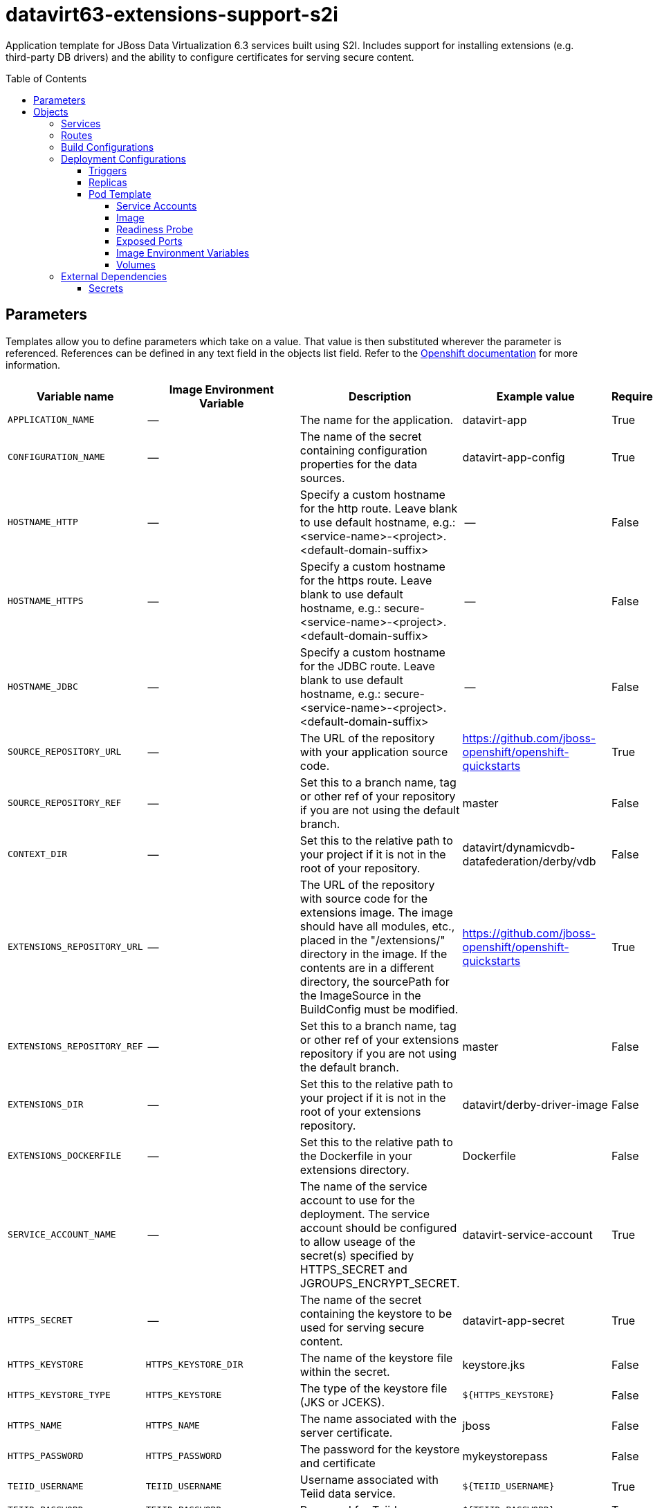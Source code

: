 ////
    AUTOGENERATED FILE - this file was generated via ./gen_template_docs.py.
    Changes to .adoc or HTML files may be overwritten! Please change the
    generator or the input template (./*.in)
////

= datavirt63-extensions-support-s2i
:toc:
:toc-placement!:
:toclevels: 5

Application template for JBoss Data Virtualization 6.3 services built using S2I.  Includes support for installing extensions (e.g. third-party DB drivers) and the ability to configure certificates for serving secure content.

toc::[]


== Parameters

Templates allow you to define parameters which take on a value. That value is then substituted wherever the parameter is referenced.
References can be defined in any text field in the objects list field. Refer to the
https://docs.openshift.org/latest/architecture/core_concepts/templates.html#parameters[Openshift documentation] for more information.

|=======================================================================
|Variable name |Image Environment Variable |Description |Example value |Required

|`APPLICATION_NAME` | -- | The name for the application. | datavirt-app | True
|`CONFIGURATION_NAME` | -- | The name of the secret containing configuration properties for the data sources. | datavirt-app-config | True
|`HOSTNAME_HTTP` | -- | Specify a custom hostname for the http route.  Leave blank to use default hostname, e.g.: <service-name>-<project>.<default-domain-suffix> | -- | False
|`HOSTNAME_HTTPS` | -- | Specify a custom hostname for the https route.  Leave blank to use default hostname, e.g.: secure-<service-name>-<project>.<default-domain-suffix> | -- | False
|`HOSTNAME_JDBC` | -- | Specify a custom hostname for the JDBC route.  Leave blank to use default hostname, e.g.: secure-<service-name>-<project>.<default-domain-suffix> | -- | False
|`SOURCE_REPOSITORY_URL` | -- | The URL of the repository with your application source code. | https://github.com/jboss-openshift/openshift-quickstarts | True
|`SOURCE_REPOSITORY_REF` | -- | Set this to a branch name, tag or other ref of your repository if you are not using the default branch. | master | False
|`CONTEXT_DIR` | -- | Set this to the relative path to your project if it is not in the root of your repository. | datavirt/dynamicvdb-datafederation/derby/vdb | False
|`EXTENSIONS_REPOSITORY_URL` | -- | The URL of the repository with source code for the extensions image.  The image should have all modules, etc., placed in the "/extensions/" directory in the image.  If the contents are in a different directory, the sourcePath for the ImageSource in the BuildConfig must be modified. | https://github.com/jboss-openshift/openshift-quickstarts | True
|`EXTENSIONS_REPOSITORY_REF` | -- | Set this to a branch name, tag or other ref of your extensions repository if you are not using the default branch. | master | False
|`EXTENSIONS_DIR` | -- | Set this to the relative path to your project if it is not in the root of your extensions repository. | datavirt/derby-driver-image | False
|`EXTENSIONS_DOCKERFILE` | -- | Set this to the relative path to the Dockerfile in your extensions directory. | Dockerfile | False
|`SERVICE_ACCOUNT_NAME` | -- | The name of the service account to use for the deployment.  The service account should be configured to allow useage of the secret(s) specified by HTTPS_SECRET and JGROUPS_ENCRYPT_SECRET. | datavirt-service-account | True
|`HTTPS_SECRET` | -- | The name of the secret containing the keystore to be used for serving secure content. | datavirt-app-secret | True
|`HTTPS_KEYSTORE` | `HTTPS_KEYSTORE_DIR` | The name of the keystore file within the secret. | keystore.jks | False
|`HTTPS_KEYSTORE_TYPE` | `HTTPS_KEYSTORE` | The type of the keystore file (JKS or JCEKS). | `${HTTPS_KEYSTORE}` | False
|`HTTPS_NAME` | `HTTPS_NAME` | The name associated with the server certificate. | jboss | False
|`HTTPS_PASSWORD` | `HTTPS_PASSWORD` | The password for the keystore and certificate | mykeystorepass | False
|`TEIID_USERNAME` | `TEIID_USERNAME` | Username associated with Teiid data service. | `${TEIID_USERNAME}` | True
|`TEIID_PASSWORD` | `TEIID_PASSWORD` | Password for Teiid user. | `${TEIID_PASSWORD}` | True
|`MODESHAPE_USERNAME` | `MODESHAPE_USERNAME` | Username associated with ModeShape. | `${MODESHAPE_USERNAME}` | True
|`MODESHAPE_PASSWORD` | `MODESHAPE_PASSWORD` | Password for ModeShape user. | `${MODESHAPE_PASSWORD}` | True
|`GITHUB_WEBHOOK_SECRET` | -- | A secret string used to configure the GitHub webhook. | secret101 | True
|`GENERIC_WEBHOOK_SECRET` | -- | A secret string used to configure the Generic webhook. | secret101 | True
|`IMAGE_STREAM_NAMESPACE` | -- | Namespace in which the ImageStreams for Red Hat Middleware images are installed. These ImageStreams are normally installed in the openshift namespace. You should only need to modify this if you've installed the ImageStreams in a different namespace/project. | openshift | True
|`JGROUPS_ENCRYPT_SECRET` | `JGROUPS_ENCRYPT_SECRET` | The name of the secret containing the keystore to be used for securing JGroups communications. | datavirt-app-secret | False
|`JGROUPS_ENCRYPT_KEYSTORE` | `JGROUPS_ENCRYPT_KEYSTORE_DIR` | The name of the keystore file within the JGroups secret. | jgroups.jceks | False
|`JGROUPS_ENCRYPT_NAME` | `JGROUPS_ENCRYPT_NAME` | The name associated with the JGroups server certificate | secret-key | False
|`JGROUPS_ENCRYPT_PASSWORD` | `JGROUPS_ENCRYPT_PASSWORD` | The password for the keystore and certificate | password | False
|`JGROUPS_CLUSTER_PASSWORD` | `JGROUPS_CLUSTER_PASSWORD` | Password used by JGroups to authenticate nodes in the cluster. | `${JGROUPS_CLUSTER_PASSWORD}` | True
|`AUTO_DEPLOY_EXPLODED` | `AUTO_DEPLOY_EXPLODED` | Controls whether exploded deployment content should be automatically deployed | false | False
|=======================================================================



== Objects

The CLI supports various object types. A list of these object types as well as their abbreviations
can be found in the https://docs.openshift.org/latest/cli_reference/basic_cli_operations.html#object-types[Openshift documentation].


=== Services

A service is an abstraction which defines a logical set of pods and a policy by which to access them. Refer to the
https://cloud.google.com/container-engine/docs/services/[container-engine documentation] for more information.

|=============
|Service        |Port  | Description

|`${APPLICATION_NAME}` | 8080 | The data virtualization services.
|=============



=== Routes

A route is a way to expose a service by giving it an externally-reachable hostname such as `www.example.com`. A defined route and the endpoints
identified by its service can be consumed by a router to provide named connectivity from external clients to your applications. Each route consists
of a route name, service selector, and (optionally) security configuration. Refer to the
https://docs.openshift.com/enterprise/3.0/architecture/core_concepts/routes.html[Openshift documentation] for more information.

|=============
| Service    | Security | Hostname

|`${APPLICATION_NAME}-http` | none | `${HOSTNAME_HTTP}`
|`${APPLICATION_NAME}-https` | TLS passthrough | `${HOSTNAME_HTTPS}`
|`${APPLICATION_NAME}-jdbc` | TLS passthrough | `${HOSTNAME_JDBC}`
|=============



=== Build Configurations

A `buildConfig` describes a single build definition and a set of triggers for when a new build should be created.
A `buildConfig` is a REST object, which can be used in a POST to the API server to create a new instance. Refer to
the https://docs.openshift.com/enterprise/3.0/dev_guide/builds.html#defining-a-buildconfig[Openshift documentation]
for more information.

|=============
| S2I image  | link | Build output | BuildTriggers and Settings

|`${EXTENSIONS_DOCKERFILE}` |  | `${APPLICATION_NAME}-ext:latest` | GitHub, Generic, ConfigChange
|jboss-datavirt63-openshift:1.0 |  link:../../datavirt/datavirt-openshift{outfilesuffix}[`jboss-datavirt-6/datavirt63-openshift`] | `${APPLICATION_NAME}:latest` | GitHub, Generic, ImageChange, ImageChange, ConfigChange
|=============


=== Deployment Configurations

A deployment in OpenShift is a replication controller based on a user defined template called a deployment configuration. Deployments are created manually or in response to triggered events.
Refer to the https://docs.openshift.com/enterprise/3.0/dev_guide/deployments.html#creating-a-deployment-configuration[Openshift documentation] for more information.


==== Triggers

A trigger drives the creation of new deployments in response to events, both inside and outside OpenShift. Refer to the
https://access.redhat.com/beta/documentation/en/openshift-enterprise-30-developer-guide#triggers[Openshift documentation] for more information.

|============
|Deployment | Triggers

|`${APPLICATION_NAME}` | ImageChange
|============



==== Replicas

A replication controller ensures that a specified number of pod "replicas" are running at any one time.
If there are too many, the replication controller kills some pods. If there are too few, it starts more.
Refer to the https://cloud.google.com/container-engine/docs/replicationcontrollers/[container-engine documentation]
for more information.

|============
|Deployment | Replicas

|`${APPLICATION_NAME}` | 1
|============


==== Pod Template


===== Service Accounts

Service accounts are API objects that exist within each project. They can be created or deleted like any other API object. Refer to the
https://docs.openshift.com/enterprise/3.0/dev_guide/service_accounts.html#managing-service-accounts[Openshift documentation] for more
information.

|============
|Deployment | Service Account

|`${APPLICATION_NAME}` | `${SERVICE_ACCOUNT_NAME}`
|============



===== Image

|============
|Deployment | Image

|`${APPLICATION_NAME}` | `${APPLICATION_NAME}`
|============



===== Readiness Probe


.${APPLICATION_NAME}
----
/bin/bash -c /opt/eap/bin/readinessProbe.sh
----




===== Exposed Ports

|=============
|Deployments | Name  | Port  | Protocol

.6+| `${APPLICATION_NAME}`
|jolokia | 8778 | `TCP`
|http | 8080 | `TCP`
|https | 8443 | `TCP`
|jdbc | 31000 | `TCP`
|jdbcs | 31443 | `TCP`
|ping | 8888 | `TCP`
|=============



===== Image Environment Variables

|=======================================================================
|Deployment |Variable name |Description |Example value

.23+| `${APPLICATION_NAME}`
|`OPENSHIFT_KUBE_PING_LABELS` | -- | `application=${APPLICATION_NAME}`
|`OPENSHIFT_KUBE_PING_NAMESPACE` | -- | --
|`HTTPS_KEYSTORE_DIR` | The name of the keystore file within the secret. | `/etc/datavirt-secret-volume`
|`HTTPS_KEYSTORE` | The name of the keystore file within the secret. | `${HTTPS_KEYSTORE}`
|`HTTPS_KEYSTORE_TYPE` | The name of the keystore file within the secret. | `${HTTPS_KEYSTORE_TYPE}`
|`HTTPS_NAME` | The name associated with the server certificate. | `${HTTPS_NAME}`
|`HTTPS_PASSWORD` | The password for the keystore and certificate | `${HTTPS_PASSWORD}`
|`JGROUPS_ENCRYPT_SECRET` | The name of the secret containing the keystore to be used for securing JGroups communications. | `${JGROUPS_ENCRYPT_SECRET}`
|`JGROUPS_ENCRYPT_KEYSTORE_DIR` | The name of the keystore file within the JGroups secret. | `/etc/jgroups-encrypt-secret-volume`
|`JGROUPS_ENCRYPT_KEYSTORE` | The name of the keystore file within the JGroups secret. | `${JGROUPS_ENCRYPT_KEYSTORE}`
|`JGROUPS_ENCRYPT_NAME` | The name associated with the JGroups server certificate | `${JGROUPS_ENCRYPT_NAME}`
|`JGROUPS_ENCRYPT_PASSWORD` | The password for the keystore and certificate | `${JGROUPS_ENCRYPT_PASSWORD}`
|`JGROUPS_CLUSTER_PASSWORD` | Password used by JGroups to authenticate nodes in the cluster. | `${JGROUPS_CLUSTER_PASSWORD}`
|`AUTO_DEPLOY_EXPLODED` | Controls whether exploded deployment content should be automatically deployed | `${AUTO_DEPLOY_EXPLODED}`
|`TEIID_USERNAME` | Username associated with Teiid data service. | `${TEIID_USERNAME}`
|`TEIID_PASSWORD` | Password for Teiid user. | `${TEIID_PASSWORD}`
|`MODESHAPE_USERNAME` | Username associated with ModeShape. | `${MODESHAPE_USERNAME}`
|`MODESHAPE_PASSWORD` | Password for ModeShape user. | `${MODESHAPE_PASSWORD}`
|`ENV_FILES` | -- | `/etc/datavirt-environment/*`
|`DATAVIRT_TRANSPORT_KEYSTORE` | -- | `/etc/datavirt-secret-volume/${HTTPS_KEYSTORE}`
|`DATAVIRT_TRANSPORT_KEYSTORE_TYPE` | -- | `${HTTPS_KEYSTORE_TYPE}`
|`DATAVIRT_TRANSPORT_KEY_ALIAS` | -- | `${HTTPS_NAME}`
|`DATAVIRT_TRANSPORT_KEYSTORE_PASSWORD` | -- | `${HTTPS_PASSWORD}`
|=======================================================================



=====  Volumes

|=============
|Deployment |Name  | mountPath | Purpose | readOnly 

|`${APPLICATION_NAME}` | configuration | `/etc/datavirt-environment` | -- | True
|=============


=== External Dependencies




==== Secrets

This template requires link:../secrets/datavirt-app-secret.adoc[datavirt-app-secret.json]
to be installed for the application to run.




